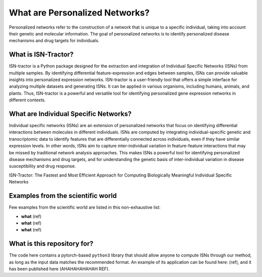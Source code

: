 What are Personalized Networks?
======================================

Personalized networks refer to the construction of a network that is unique to a specific individual, taking into account their genetic and molecular information. The goal of personalized networks is to identify personalized disease mechanisms and drug targets for individuals.

What is ISN-Tractor?
^^^^^^^^^^^^^^^^^^^^

ISN-tractor is a Python package designed for the extraction and integration of Individual Specific Networks (ISNs) from multiple samples. By identifying differential feature-expression and edges between samples, ISNs can provide valuable insights into personalized expression networks. ISN-tractor is a user-friendly tool that offers a simple interface for analyzing multiple datasets and generating ISNs. It can be applied in various organisms, including humans, animals, and plants. Thus, ISN-tractor is a powerful and versatile tool for identifying personalized gene expression networks in different contexts.

What are Individual Specific Networks?
^^^^^^^^^^^^^^^^^^^^^^^^^^^^^^^^^^^^^^

Individual specific networks (ISNs) are an extension of personalized networks that focus on identifying differential interactions between molecules in different individuals. ISNs are computed by integrating individual-specific genetic and transcriptomic data to identify features that are differentially connected across individuals, even if they have similar expression levels. In other words, ISNs aim to capture inter-individual variation in feature-feature interactions that may be missed by traditional network analysis approaches. This makes ISNs a powerful tool for identifying personalized disease mechanisms and drug targets, and for understanding the genetic basis of inter-individual variation in disease susceptibility and drug response.

ISN-Tractor: The Fastest and Most Efficient Approach for Computing Biologically Meaningful Individual Specific Networks

Examples from the scientific world
^^^^^^^^^^^^^^^^^^^^^^^^^^^^^^^^^^

Few examples from the scientific world are listed in this non-exhaustive list: 

- **what** (ref)
- **what** (ref)
- **what** (ref)

What is this repository for?
^^^^^^^^^^^^^^^^^^^^^^^^^^^^

The code here contains a pytorch-based ``python3`` library that should allow anyone to compute ISNs through our method, as long as the input data matches the recommended format. 
An example of its application can be found here: (ref), and it has been published here (AHAHAHAHAHAH REF).
